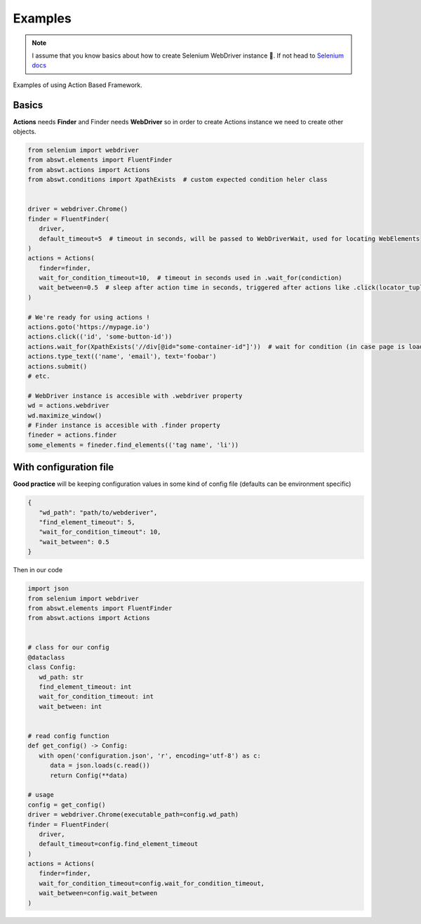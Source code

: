 ########
Examples
########

.. note::
   I assume that you know basics about how to create Selenium WebDriver instance 👀.
   If not head to `Selenium docs <https://selenium-python.readthedocs.io/getting-started.html#>`_

Examples of using Action Based Framework.   

Basics
######

**Actions** needs **Finder** and Finder needs **WebDriver** so in order to create Actions instance we need to create other objects.

.. code-block:: python

   from selenium import webdriver
   from abswt.elements import FluentFinder
   from abswt.actions import Actions
   from abswt.conditions import XpathExists  # custom expected condition heler class


   driver = webdriver.Chrome()
   finder = FluentFinder(
      driver,
      default_timeout=5  # timeout in seconds, will be passed to WebDriverWait, used for locating WebElements
   )
   actions = Actions(
      finder=finder,
      wait_for_condition_timeout=10,  # timeout in seconds used in .wait_for(condiction)
      wait_between=0.5  # sleep after action time in seconds, triggered after actions like .click(locator_tuple), .type_text(locator_tuple)
   )

   # We're ready for using actions !
   actions.goto('https://mypage.io')
   actions.click(('id', 'some-button-id'))
   actions.wait_for(XpathExists('//div[@id="some-container-id"]'))  # wait for condition (in case page is loading ect.)
   actions.type_text(('name', 'email'), text='foobar')
   actions.submit()
   # etc.

   # WebDriver instance is accesible with .webdriver property
   wd = actions.webdriver
   wd.maximize_window()
   # Finder instance is accesible with .finder property
   fineder = actions.finder
   some_elements = fineder.find_elements(('tag name', 'li'))


With configuration file
#######################

**Good practice** will be keeping configuration values in some kind of config file (defaults can be environment specific)

.. code-block:: json

   {
      "wd_path": "path/to/webderiver",
      "find_element_timeout": 5,
      "wait_for_condition_timeout": 10,
      "wait_between": 0.5
   }

Then in our code  

.. code-block:: python

   import json
   from selenium import webdriver
   from abswt.elements import FluentFinder
   from abswt.actions import Actions


   # class for our config
   @dataclass
   class Config:
      wd_path: str
      find_element_timeout: int
      wait_for_condition_timeout: int
      wait_between: int


   # read config function
   def get_config() -> Config:
      with open('configuration.json', 'r', encoding='utf-8') as c:
         data = json.loads(c.read())
         return Config(**data)

   # usage
   config = get_config()
   driver = webdriver.Chrome(executable_path=config.wd_path)
   finder = FluentFinder(
      driver,
      default_timeout=config.find_element_timeout
   )
   actions = Actions(
      finder=finder,
      wait_for_condition_timeout=config.wait_for_condition_timeout,
      wait_between=config.wait_between
   )
